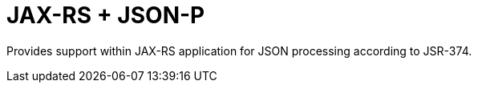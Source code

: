 = JAX-RS + JSON-P

Provides support within JAX-RS application for JSON processing
according to JSR-374.
